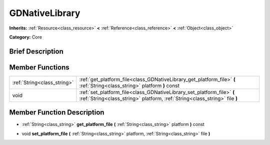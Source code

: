 .. Generated automatically by doc/tools/makerst.py in Godot's source tree.
.. DO NOT EDIT THIS FILE, but the doc/base/classes.xml source instead.

.. _class_GDNativeLibrary:

GDNativeLibrary
===============

**Inherits:** :ref:`Resource<class_resource>` **<** :ref:`Reference<class_reference>` **<** :ref:`Object<class_object>`

**Category:** Core

Brief Description
-----------------



Member Functions
----------------

+------------------------------+--------------------------------------------------------------------------------------------------------------------------------------------------------+
| :ref:`String<class_string>`  | :ref:`get_platform_file<class_GDNativeLibrary_get_platform_file>`  **(** :ref:`String<class_string>` platform  **)** const                             |
+------------------------------+--------------------------------------------------------------------------------------------------------------------------------------------------------+
| void                         | :ref:`set_platform_file<class_GDNativeLibrary_set_platform_file>`  **(** :ref:`String<class_string>` platform, :ref:`String<class_string>` file  **)** |
+------------------------------+--------------------------------------------------------------------------------------------------------------------------------------------------------+

Member Function Description
---------------------------

.. _class_GDNativeLibrary_get_platform_file:

- :ref:`String<class_string>`  **get_platform_file**  **(** :ref:`String<class_string>` platform  **)** const

.. _class_GDNativeLibrary_set_platform_file:

- void  **set_platform_file**  **(** :ref:`String<class_string>` platform, :ref:`String<class_string>` file  **)**


